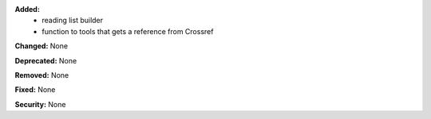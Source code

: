 **Added:**
 * reading list builder
 * function to tools that gets a reference from Crossref

**Changed:** None

**Deprecated:** None

**Removed:** None

**Fixed:** None

**Security:** None